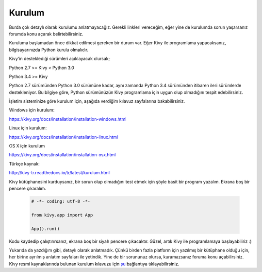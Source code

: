#######
Kurulum
#######

Burda çok detaylı olarak kurulumu anlatmayacağız. Gerekli linkleri vereceğim, eğer yine de kurulumda sorun yaşarsanız forumda konu açarak belirtebilirsiniz.


Kuruluma başlamadan önce dikkat edilmesi gereken bir durum var. Eğer Kivy ile programlama yapacaksanız, bilgisayarınızda Python kurulu olmalıdır.


Kivy'in desteklediği sürümleri açıklayacak olursak;


Python 2.7 >= Kivy < Python 3.0

Python 3.4 >= Kivy


Python 2.7 sürümünden Python 3.0 sürümüne kadar, aynı zamanda Python 3.4 sürümünden itibaren ileri sürümlerde destekleniyor. Bu bilgiye göre, Python sürümünüzün Kivy programlama için uygun olup olmadığını tespit edebilirsiniz.


İşletim sisteminize göre kurulum için, aşağıda verdiğim kılavuz sayfalarına bakabilirsiniz.


Windows için kurulum:

https://kivy.org/docs/installation/installation-windows.html


Linux için kurulum:

https://kivy.org/docs/installation/installation-linux.html


OS X için kurulum

https://kivy.org/docs/installation/installation-osx.html


Türkçe kaynak:

http://kivy-tr.readthedocs.io/tr/latest/kurulum.html


Kivy kütüphanesini kurduysanız, bir sorun olup olmadığını test etmek için şöyle basit bir program yazalım. Ekrana boş bir pencere çıkaralım.


   .. code-block:: python
	
	# -*- coding: utf-8 -*-

	from kivy.app import App
	
	App().run()

Kodu kaydedip çalıştırırsanız, ekrana boş bir siyah pencere çıkacaktır. Güzel, artık Kivy ile programlamaya başlayabiliriz :)


Yukarıda da yazdığım gibi, detaylı olarak anlatmadık. Çünkü birden fazla platform için yazılmış bir kütüphane olduğu için, her birine ayrılmış anlatım sayfaları ile yetindik. Yine de bir sorununuz olursa, kuramazsanız foruma konu açabilirsiniz. Kivy resmi kaynaklarında bulunan kurulum kılavuzu için `şu`_ bağlantıya tıklayabilirsiniz.

.. _şu: https://kivy.org/doc/stable/installation/installation.html
